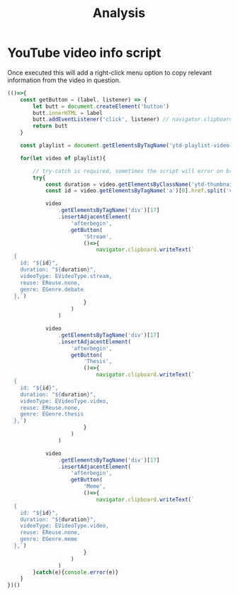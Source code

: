 #+title: Analysis

* YouTube video info script
Once executed this will add a right-click menu option to copy relevant information from the video in question.
#+begin_src js
(()=>{
    const getButton = (label, listener) => {
        let butt = document.createElement('button')
        butt.innerHTML = label
        butt.addEventListener('click', listener) // navigator.clipboard.writeText(`test`)
        return butt
    }

    const playlist = document.getElementsByTagName('ytd-playlist-video-renderer')

    for(let video of playlist){

        // try-catch is required, sometimes the script will error on broken videos
        try{
            const duration = video.getElementsByClassName('ytd-thumbnail-overlay-time-status-renderer')[1].innerHTML.trim()
            const id = video.getElementsByTagName('a')[0].href.split('v=')[1].substring(0,11)

            video
                .getElementsByTagName('div')[17]
                .insertAdjacentElement(
                    'afterbegin',
                    getButton(
                        'Stream',
                        ()=>{
                            navigator.clipboard.writeText(`
  {
    id: "${id}",
    duration: "${duration}",
    videoType: EVideoType.stream,
    reuse: EReuse.none,
    genre: EGenre.debate
  },`)
                        }
                    )
                )

            video
                .getElementsByTagName('div')[17]
                .insertAdjacentElement(
                    'afterbegin',
                    getButton(
                        'Thesis',
                        ()=>{
                            navigator.clipboard.writeText(`
  {
    id: "${id}",
    duration: "${duration}",
    videoType: EVideoType.video,
    reuse: EReuse.none,
    genre: EGenre.thesis
  },`)
                        }
                    )
                )

            video
                .getElementsByTagName('div')[17]
                .insertAdjacentElement(
                    'afterbegin',
                    getButton(
                        'Meme',
                        ()=>{
                            navigator.clipboard.writeText(`
  {
    id: "${id}",
    duration: "${duration}",
    videoType: EVideoType.video,
    reuse: EReuse.none,
    genre: EGenre.meme
  },`)
                        }
                    )
                )
        }catch(e){console.error(e)}
    }
})()
#+end_src

